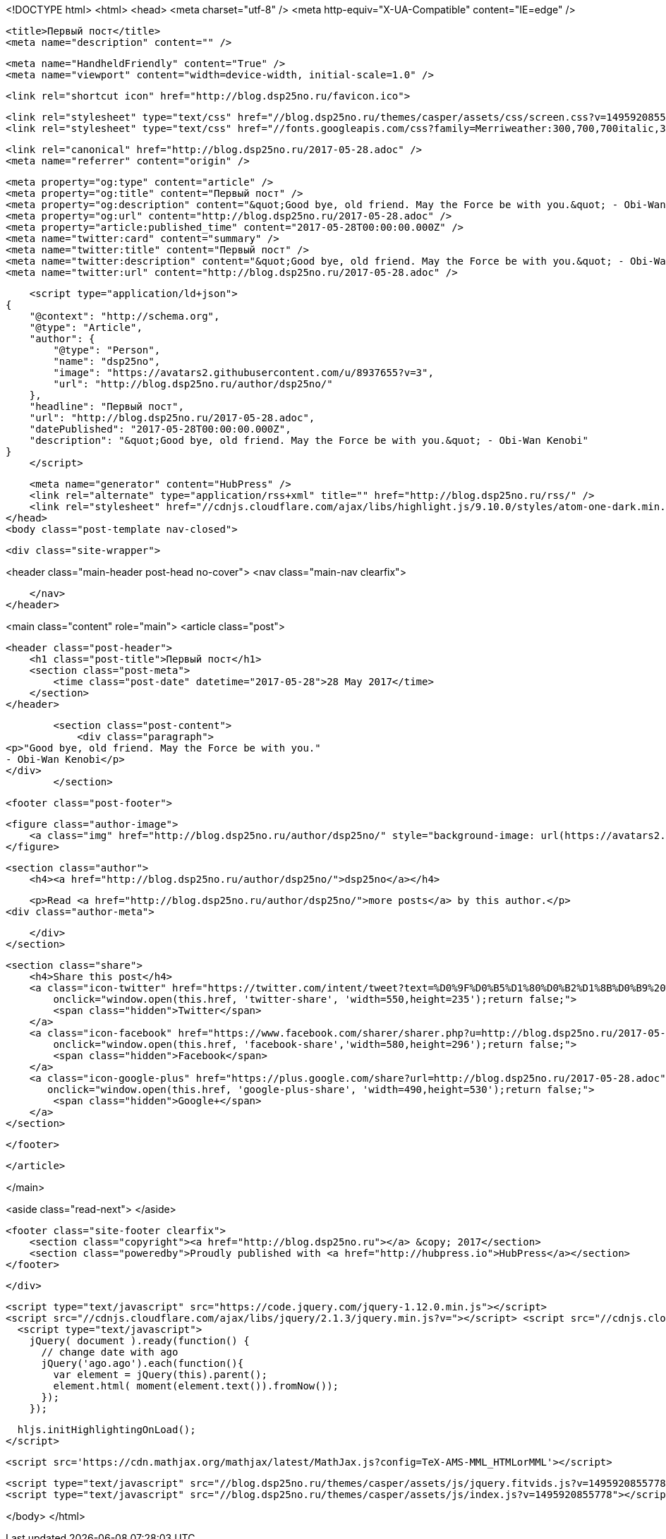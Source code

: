 <!DOCTYPE html>
<html>
<head>
    <meta charset="utf-8" />
    <meta http-equiv="X-UA-Compatible" content="IE=edge" />

    <title>Первый пост</title>
    <meta name="description" content="" />

    <meta name="HandheldFriendly" content="True" />
    <meta name="viewport" content="width=device-width, initial-scale=1.0" />

    <link rel="shortcut icon" href="http://blog.dsp25no.ru/favicon.ico">

    <link rel="stylesheet" type="text/css" href="//blog.dsp25no.ru/themes/casper/assets/css/screen.css?v=1495920855778" />
    <link rel="stylesheet" type="text/css" href="//fonts.googleapis.com/css?family=Merriweather:300,700,700italic,300italic|Open+Sans:700,400" />

    <link rel="canonical" href="http://blog.dsp25no.ru/2017-05-28.adoc" />
    <meta name="referrer" content="origin" />
    
    <meta property="og:type" content="article" />
    <meta property="og:title" content="Первый пост" />
    <meta property="og:description" content="&quot;Good bye, old friend. May the Force be with you.&quot; - Obi-Wan Kenobi" />
    <meta property="og:url" content="http://blog.dsp25no.ru/2017-05-28.adoc" />
    <meta property="article:published_time" content="2017-05-28T00:00:00.000Z" />
    <meta name="twitter:card" content="summary" />
    <meta name="twitter:title" content="Первый пост" />
    <meta name="twitter:description" content="&quot;Good bye, old friend. May the Force be with you.&quot; - Obi-Wan Kenobi" />
    <meta name="twitter:url" content="http://blog.dsp25no.ru/2017-05-28.adoc" />
    
    <script type="application/ld+json">
{
    "@context": "http://schema.org",
    "@type": "Article",
    "author": {
        "@type": "Person",
        "name": "dsp25no",
        "image": "https://avatars2.githubusercontent.com/u/8937655?v=3",
        "url": "http://blog.dsp25no.ru/author/dsp25no/"
    },
    "headline": "Первый пост",
    "url": "http://blog.dsp25no.ru/2017-05-28.adoc",
    "datePublished": "2017-05-28T00:00:00.000Z",
    "description": "&quot;Good bye, old friend. May the Force be with you.&quot; - Obi-Wan Kenobi"
}
    </script>

    <meta name="generator" content="HubPress" />
    <link rel="alternate" type="application/rss+xml" title="" href="http://blog.dsp25no.ru/rss/" />
    <link rel="stylesheet" href="//cdnjs.cloudflare.com/ajax/libs/highlight.js/9.10.0/styles/atom-one-dark.min.css">
</head>
<body class="post-template nav-closed">

    

    <div class="site-wrapper">

        


<header class="main-header post-head no-cover">
    <nav class="main-nav  clearfix">
        
    </nav>
</header>

<main class="content" role="main">
    <article class="post">

        <header class="post-header">
            <h1 class="post-title">Первый пост</h1>
            <section class="post-meta">
                <time class="post-date" datetime="2017-05-28">28 May 2017</time> 
            </section>
        </header>

        <section class="post-content">
            <div class="paragraph">
<p>"Good bye, old friend. May the Force be with you."
- Obi-Wan Kenobi</p>
</div>
        </section>

        <footer class="post-footer">


            <figure class="author-image">
                <a class="img" href="http://blog.dsp25no.ru/author/dsp25no/" style="background-image: url(https://avatars2.githubusercontent.com/u/8937655?v&#x3D;3)"><span class="hidden">dsp25no's Picture</span></a>
            </figure>

            <section class="author">
                <h4><a href="http://blog.dsp25no.ru/author/dsp25no/">dsp25no</a></h4>

                    <p>Read <a href="http://blog.dsp25no.ru/author/dsp25no/">more posts</a> by this author.</p>
                <div class="author-meta">
                    
                    
                </div>
            </section>


            <section class="share">
                <h4>Share this post</h4>
                <a class="icon-twitter" href="https://twitter.com/intent/tweet?text=%D0%9F%D0%B5%D1%80%D0%B2%D1%8B%D0%B9%20%D0%BF%D0%BE%D1%81%D1%82&amp;url=http://blog.dsp25no.ru/2017-05-28.adoc"
                    onclick="window.open(this.href, 'twitter-share', 'width=550,height=235');return false;">
                    <span class="hidden">Twitter</span>
                </a>
                <a class="icon-facebook" href="https://www.facebook.com/sharer/sharer.php?u=http://blog.dsp25no.ru/2017-05-28.adoc"
                    onclick="window.open(this.href, 'facebook-share','width=580,height=296');return false;">
                    <span class="hidden">Facebook</span>
                </a>
                <a class="icon-google-plus" href="https://plus.google.com/share?url=http://blog.dsp25no.ru/2017-05-28.adoc"
                   onclick="window.open(this.href, 'google-plus-share', 'width=490,height=530');return false;">
                    <span class="hidden">Google+</span>
                </a>
            </section>

        </footer>


    </article>

</main>

<aside class="read-next">
</aside>



        <footer class="site-footer clearfix">
            <section class="copyright"><a href="http://blog.dsp25no.ru"></a> &copy; 2017</section>
            <section class="poweredby">Proudly published with <a href="http://hubpress.io">HubPress</a></section>
        </footer>

    </div>

    <script type="text/javascript" src="https://code.jquery.com/jquery-1.12.0.min.js"></script>
    <script src="//cdnjs.cloudflare.com/ajax/libs/jquery/2.1.3/jquery.min.js?v="></script> <script src="//cdnjs.cloudflare.com/ajax/libs/moment.js/2.9.0/moment-with-locales.min.js?v="></script> <script src="//cdnjs.cloudflare.com/ajax/libs/highlight.js/9.10.0/highlight.min.js?v="></script> 
      <script type="text/javascript">
        jQuery( document ).ready(function() {
          // change date with ago
          jQuery('ago.ago').each(function(){
            var element = jQuery(this).parent();
            element.html( moment(element.text()).fromNow());
          });
        });

        hljs.initHighlightingOnLoad();
      </script>
       
    <script src='https://cdn.mathjax.org/mathjax/latest/MathJax.js?config=TeX-AMS-MML_HTMLorMML'></script>

    <script type="text/javascript" src="//blog.dsp25no.ru/themes/casper/assets/js/jquery.fitvids.js?v=1495920855778"></script>
    <script type="text/javascript" src="//blog.dsp25no.ru/themes/casper/assets/js/index.js?v=1495920855778"></script>

</body>
</html>
